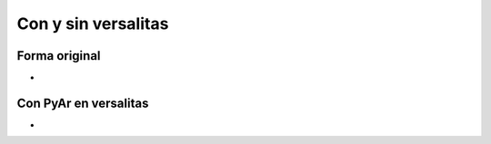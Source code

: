 
Con y sin versalitas
====================

Forma original
--------------

.. image:: /images/Bandera/variaciones/ganadora-stretch.png

*

Con PyAr en versalitas
----------------------

.. image:: /images/Bandera/variaciones/stretch-versalitas.png

*

